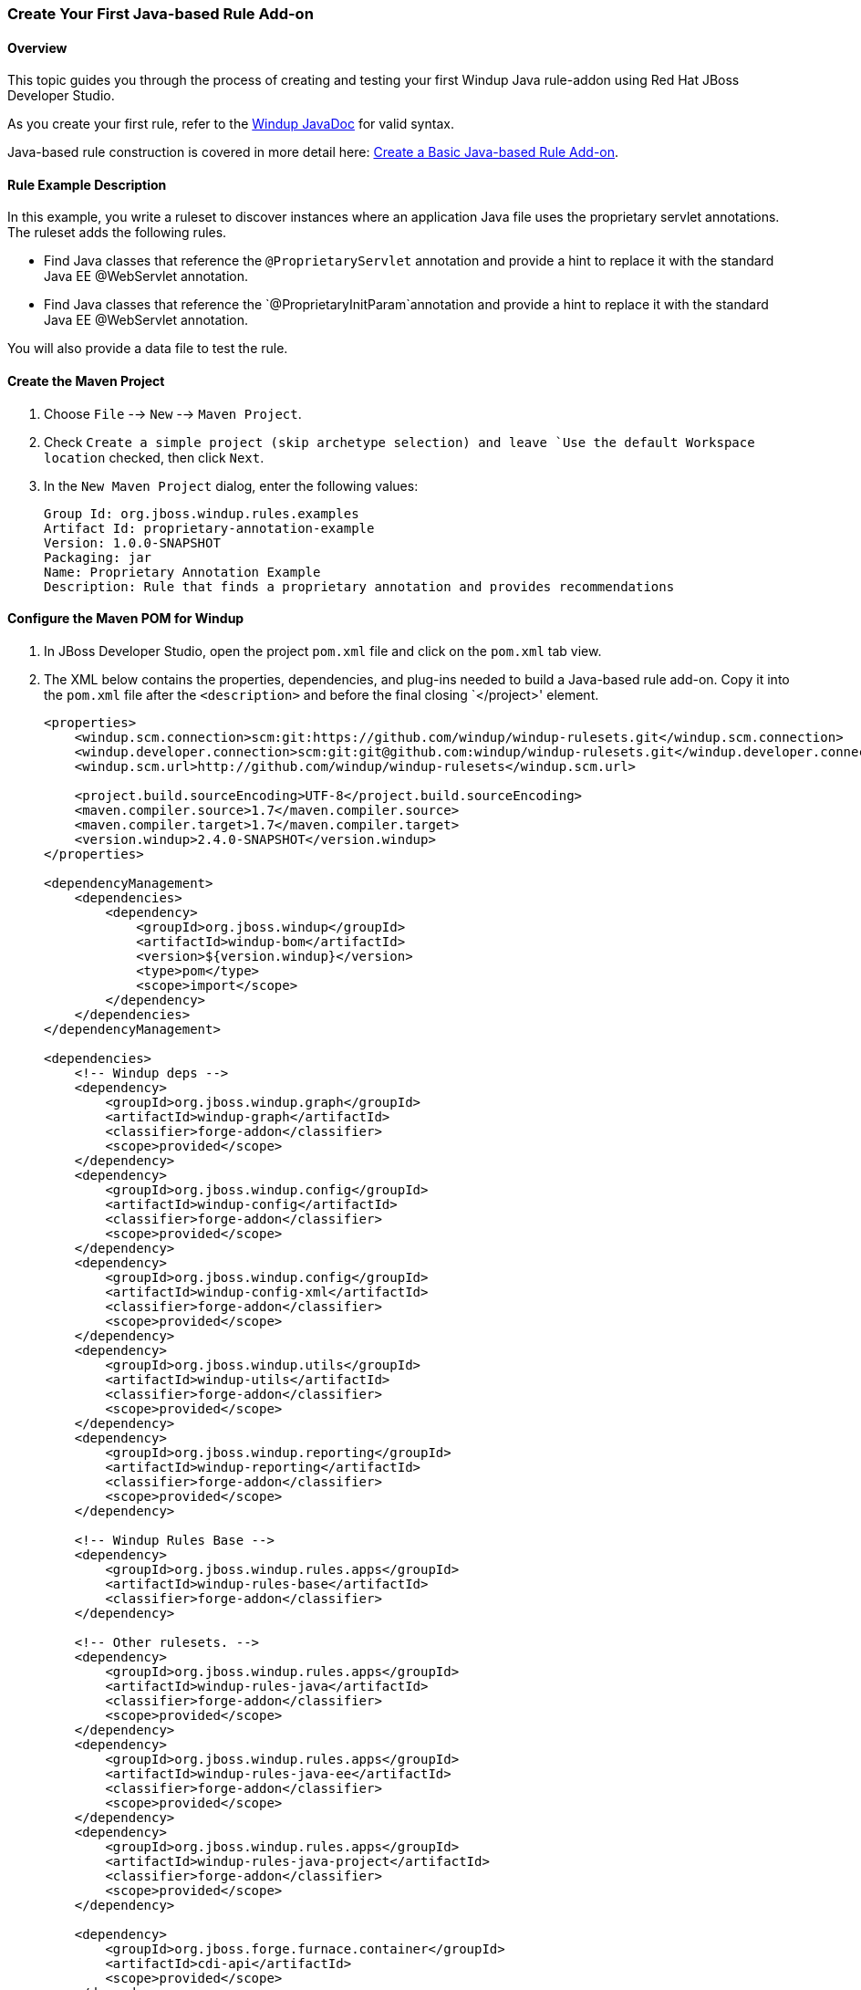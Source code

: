 :ProductName: Windup
:ProductShortName: Windup
:ProductHomeVar: WINDUP_HOME 

:imagesdir: images

[[Dev-Create-Your-First-Java-based-Rule-Add-on]]
=== Create Your First Java-based Rule Add-on

==== Overview 

This topic guides you through the process of creating and testing your first {ProductShortName} Java rule-addon using Red Hat JBoss Developer Studio.

As you create your first rule, refer to the http://windup.github.io/windup/docs/latest/javadoc[{ProductShortName} JavaDoc] for valid syntax. 

Java-based rule construction is covered in more detail here: link:Rules-Create-a-Basic-Java-based-Rule-Add-on[Create a Basic Java-based Rule Add-on].

==== Rule Example Description

In this example, you write a ruleset to discover instances where an application Java file uses the proprietary servlet annotations. The ruleset adds the following rules.

* Find Java classes that reference the `@ProprietaryServlet` annotation and provide a hint to replace it with the standard Java EE @WebServlet annotation.
* Find Java classes that reference the `@ProprietaryInitParam`annotation and provide a hint to replace it with the standard Java EE @WebServlet annotation.

You will also provide a data file to test the rule.

==== Create the Maven Project

. Choose `File` --> `New` --> `Maven Project`.
. Check `Create a simple project (skip archetype selection) and leave `Use the default Workspace location` checked, then click `Next`.
. In the `New Maven Project` dialog, enter the following values:
+
[options="nowrap"]
----
Group Id: org.jboss.windup.rules.examples
Artifact Id: proprietary-annotation-example
Version: 1.0.0-SNAPSHOT
Packaging: jar
Name: Proprietary Annotation Example
Description: Rule that finds a proprietary annotation and provides recommendations
----

==== Configure the Maven POM for {ProductShortName} 

. In JBoss Developer Studio, open the project `pom.xml` file and click on the `pom.xml` tab view.
. The XML below contains the properties, dependencies, and plug-ins needed to build a Java-based rule add-on. Copy it into the `pom.xml` file after the `<description>` and before the final closing `</project>' element.
+
[source,xml,options="nowrap"]
----
<properties>
    <windup.scm.connection>scm:git:https://github.com/windup/windup-rulesets.git</windup.scm.connection>
    <windup.developer.connection>scm:git:git@github.com:windup/windup-rulesets.git</windup.developer.connection>
    <windup.scm.url>http://github.com/windup/windup-rulesets</windup.scm.url>

    <project.build.sourceEncoding>UTF-8</project.build.sourceEncoding>
    <maven.compiler.source>1.7</maven.compiler.source>
    <maven.compiler.target>1.7</maven.compiler.target>
    <version.windup>2.4.0-SNAPSHOT</version.windup>
</properties>

<dependencyManagement>
    <dependencies>
        <dependency>
            <groupId>org.jboss.windup</groupId>
            <artifactId>windup-bom</artifactId>
            <version>${version.windup}</version>
            <type>pom</type>
            <scope>import</scope>
        </dependency>
    </dependencies>
</dependencyManagement>

<dependencies>
    <!-- Windup deps -->
    <dependency>
        <groupId>org.jboss.windup.graph</groupId>
        <artifactId>windup-graph</artifactId>
        <classifier>forge-addon</classifier>
        <scope>provided</scope>
    </dependency>
    <dependency>
        <groupId>org.jboss.windup.config</groupId>
        <artifactId>windup-config</artifactId>
        <classifier>forge-addon</classifier>
        <scope>provided</scope>
    </dependency>
    <dependency>
        <groupId>org.jboss.windup.config</groupId>
        <artifactId>windup-config-xml</artifactId>
        <classifier>forge-addon</classifier>
        <scope>provided</scope>
    </dependency>
    <dependency>
        <groupId>org.jboss.windup.utils</groupId>
        <artifactId>windup-utils</artifactId>
        <classifier>forge-addon</classifier>
        <scope>provided</scope>
    </dependency>
    <dependency>
        <groupId>org.jboss.windup.reporting</groupId>
        <artifactId>windup-reporting</artifactId>
        <classifier>forge-addon</classifier>
        <scope>provided</scope>
    </dependency>

    <!-- Windup Rules Base -->
    <dependency>
        <groupId>org.jboss.windup.rules.apps</groupId>
        <artifactId>windup-rules-base</artifactId>
        <classifier>forge-addon</classifier>
    </dependency>

    <!-- Other rulesets. -->
    <dependency>
        <groupId>org.jboss.windup.rules.apps</groupId>
        <artifactId>windup-rules-java</artifactId>
        <classifier>forge-addon</classifier>
        <scope>provided</scope>
    </dependency>
    <dependency>
        <groupId>org.jboss.windup.rules.apps</groupId>
        <artifactId>windup-rules-java-ee</artifactId>
        <classifier>forge-addon</classifier>
        <scope>provided</scope>
    </dependency>
    <dependency>
        <groupId>org.jboss.windup.rules.apps</groupId>
        <artifactId>windup-rules-java-project</artifactId>
        <classifier>forge-addon</classifier>
        <scope>provided</scope>
    </dependency>

    <dependency>
        <groupId>org.jboss.forge.furnace.container</groupId>
        <artifactId>cdi-api</artifactId>
        <scope>provided</scope>
    </dependency>
    <dependency>
        <groupId>org.jboss.forge.furnace.container</groupId>
        <artifactId>cdi</artifactId>
        <classifier>forge-addon</classifier>
        <scope>provided</scope>
    </dependency>

    <!-- Test dependencies -->
    <dependency>
        <groupId>org.jboss.forge.furnace.test</groupId>
        <artifactId>furnace-test-harness</artifactId>
        <scope>test</scope>
    </dependency>
    <dependency>
        <groupId>org.jboss.forge.furnace.test</groupId>
        <artifactId>arquillian-furnace-classpath</artifactId>
        <scope>test</scope>
    </dependency>

    <dependency>
        <groupId>junit</groupId>
        <artifactId>junit</artifactId>
        <version>4.11</version>
        <scope>test</scope>
    </dependency>

    <dependency>
        <groupId>org.jboss.windup.exec</groupId>
        <artifactId>windup-exec</artifactId>
        <classifier>forge-addon</classifier>
        <scope>test</scope>
    </dependency>
</dependencies>

<build>
    <plugins>
        <!-- This plugin makes this artifact a Forge addon. -->
        <plugin>
            <artifactId>maven-jar-plugin</artifactId>
            <version>2.5</version>
            <executions>
                <execution>
                    <id>create-forge-addon</id>
                    <phase>package</phase>
                    <goals>
                        <goal>jar</goal>
                    </goals>
                    <configuration>
                        <classifier>forge-addon</classifier>
                    </configuration>
                </execution>
            </executions>
        </plugin>
    </plugins>
</build>
----

==== Create the Rule Provider Class

. In JBoss Developer Studio, select the `src/main/java` directory, right-click, and choose `New` --> `Class`.

. In the `New Java Class` dialog, enter the following values, and then click `Finish`.
+
[options="nowrap"]
----
Package: com.proprietary.example
Name: ProprietaryServletAnnotationRuleProvider
Superclass: org.jboss.windup.config.AbstractRuleProvider
----
+
This generates the following contents in the `ProprietaryServletAnnotationRuleProvider.java` file.
+
[source,java,options="nowrap"]
----
package com.proprietary.example;

import org.jboss.windup.config.AbstractRuleProvider;
import org.jboss.windup.graph.GraphContext;
import org.ocpsoft.rewrite.config.Configuration;

public class ProprietaryServletAnnotationRuleProvider extends AbstractRuleProvider {

    public Configuration getConfiguration(GraphContext arg0) {
        // TODO Auto-generated method stub
        return null;
    }

}
----

. Add the following rule metadata annotation after the imports and before the class declaration.
+
[source,java,options="nowrap"]
----
@RuleMetadata(tags = "Java",after = {})
----
+
Click on `x` to the left of the newly added line of code and choose "Import 'RuleMetaData'(org.jboss.windup.config.metadata.RuleMetadata)" to resolve the import error. Or if you prefer, manually add the import of `org.jboss.windup.config.metadata.RuleMetadata`.

. Replace the `return null;` within the getConfiguration() method with the following Java code.
+
[source,java,options="nowrap"]
----
return ConfigurationBuilder.begin()
    .addRule()
    .when(
        JavaClass.references("com.example.proprietary.ProprietaryServlet").at(TypeReferenceLocation.ANNOTATION)
    )
    .perform(
        Classification.as("Proprietary @ProprietaryServlet")
            .with(Link.to("Java EE 6 @WebServlet", "http://docs.oracle.com/javaee/6/api/javax/servlet/annotation/package-summary.html"))
            .withEffort(0)
            .and(Hint.withText("Replace the proprietary @ProprietaryServlet annotation with the Java EE 6 standard @WebServlet annotation.").withEffort(1)))
    .addRule()
    .when(
        JavaClass.references("com.example.proprietary.ProprietaryInitParam").at(TypeReferenceLocation.ANNOTATION)
    )
    .perform(
        Classification.as("Proprietary @ProprietaryInitParam")
            .with(Link.to("Java EE 6 @WebInitParam", "http://docs.oracle.com/javaee/6/api/javax/servlet/annotation/package-summary.html"))
            .withEffort(0)
            .and(Hint.withText("Replace the proprietary @ProprietaryInitParam annotation with the Java EE 6 standard @WebInitParam annotation.").withEffort(2))

    );
----
. Add the following imports to resolve the reference errors.
+
[source,java,options="nowrap"]
----
import org.jboss.windup.ast.java.data.TypeReferenceLocation;
import org.jboss.windup.reporting.config.classification.Classification;
import org.jboss.windup.reporting.config.Hint;
import org.jboss.windup.reporting.config.Link;
import org.jboss.windup.rules.apps.java.condition.JavaClass;
import org.ocpsoft.rewrite.config.ConfigurationBuilder;
----
 
==== Create Data to Test the Rule

.In JBoss Developer Studio, select the `src/test/resources` directory, right-click, and choose `New` --> `Class`.
. In the `New Java Class` dialog, enter the following values, and then click `Finish`.
+
[options="nowrap"]
----
Package: com.proprietary.example
Name: MyProprietaryAnnotatonClass
Superclass: javax.servlet.http.HttpServlet
----
+
This generates the following `MyProprietaryAnnotationClass.java` file.
+
[source,java,options="nowrap"]
----
package com.proprietary.example;

import javax.servlet.http.HttpServlet;

public class MyProprietaryAnnotationClass extends HttpServlet {

}
----
. Add the proprietary annotations to the test class after the imports and before the class declaration.
+

[source,java,options="nowrap"]
----
@ProprietaryServlet (
​    name = "catalog",
​    runAs = "SuperEditor"
​    initParams = { 
​        @ProprietaryInitParam (name="catalog", value="spring"),
​        @ProprietaryInitParam (name="language", value="English")
​     },
​     mapping = {"/catalog/*"}
​)
----

==== Compile and Install the Rule in the Local Maven Repository

. In JBoss Developer Studio, select the `proprietary-annotation-example` project, right-click, and choose `Run As` --> `Maven install`.
. You should see the following result, meaning the rule was successfully installed in your local Maven repository.
+
[options="nowrap"]
----
[INFO] ------------------------------------------------------------------------
[INFO] BUILD SUCCESS
[INFO] ------------------------------------------------------------------------
----

==== Add the Rule to {ProductShortName}

{ProductShortName} uses the Maven GAV (groupId, artifactId, and version) that is specified in the project POM file to locate the installed rule in the local Maven repository. The command to add the rule to {ProductShortName} is executed in a terminal from the WINDUP_HOME directory and uses the following syntax.

[options="nowrap"]
----
bin/windup --install GROUP_ID:ARTIFACT_ID[,VERSION]
----

. Open a command prompt and navigate to the `WINDUP_HOME` directory.
. Type the following command.
+
----
bin/windup --install org.jboss.windup.rules.examples:proprietary-annotation-example,1.0.0-SNAPSHOT
----

. At the following prompt, choose `Y`.
+
----
Confirm installation [Y/n]? Y
----

. You should see the following result.
+
----
Installation completed successfully.
----
. Type `exit` to exit the Windup console.


==== Test the Rule

. Open a terminal and navigate to the {ProductHomeVar} directory.

. Type the following command to test the rule, passing the test file as an input argument and a directory for the output report.
+
[options="nowrap"]
----
For Linux:    bin/windup --sourceMode --input WORKSPACE_PATH/proprietary-annotation-example/src/test/ --output WORKSPACE_PATH/proprietary-annotation-example/windup-reports --packages com.proprietary

For Windows:  bin\windup.bat --sourceMode --input WORKSPACE_PATH\proprietary-annotation-example\src\test\ --output WORKSPACE_PATH\proprietary-annotation-example\windup-reports --packages com.proprietary
----

. You should see this result.
+
[options="nowrap"]
----
***SUCCESS*** Windup report created: WORKSPACE_PATH/proprietary-annotation-example/windup-reports/index.html
              Access it at this URL: file:///WORKSPACE_PATH/proprietary-annotation-example/windup-reports/index.html
----
. Access the report at URL provided and drill down to review the results.

